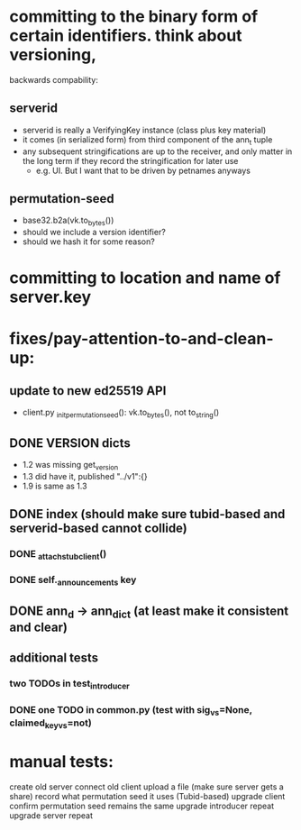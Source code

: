 
* committing to the binary form of certain identifiers. think about versioning,
  backwards compability:
** serverid
   - serverid is really a VerifyingKey instance (class plus key material)
   - it comes (in serialized form) from third component of the ann_t tuple
   - any subsequent stringifications are up to the receiver, and only matter
     in the long term if they record the stringification for later use
     - e.g. UI. But I want that to be driven by petnames anyways
** permutation-seed
   - base32.b2a(vk.to_bytes())
   - should we include a version identifier?
   - should we hash it for some reason?

* committing to location and name of server.key

* fixes/pay-attention-to-and-clean-up:
** update to new ed25519 API
   - client.py _init_permutation_seed(): vk.to_bytes(), not to_string()
** DONE VERSION dicts
   - 1.2 was missing get_version
   - 1.3 did have it, published "../v1":{}
   - 1.9 is same as 1.3
** DONE index (should make sure tubid-based and serverid-based cannot collide)
*** DONE _attach_stub_client()
*** DONE self._announcements key

** DONE ann_d -> ann_dict (at least make it consistent and clear)
** additional tests
*** two TODOs in test_introducer
*** DONE one TODO in common.py (test with sig_vs=None, claimed_key_vs=not)

* manual tests:
   create old server
   connect old client
    upload a file (make sure server gets a share)
    record what permutation seed it uses (Tubid-based)
   upgrade client
    confirm permutation seed remains the same
   upgrade introducer
    repeat
   upgrade server
    repeat
